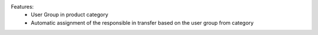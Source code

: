 Features:
 - User Group in product category
 - Automatic assignment of the responsible in transfer based on the user group from category
